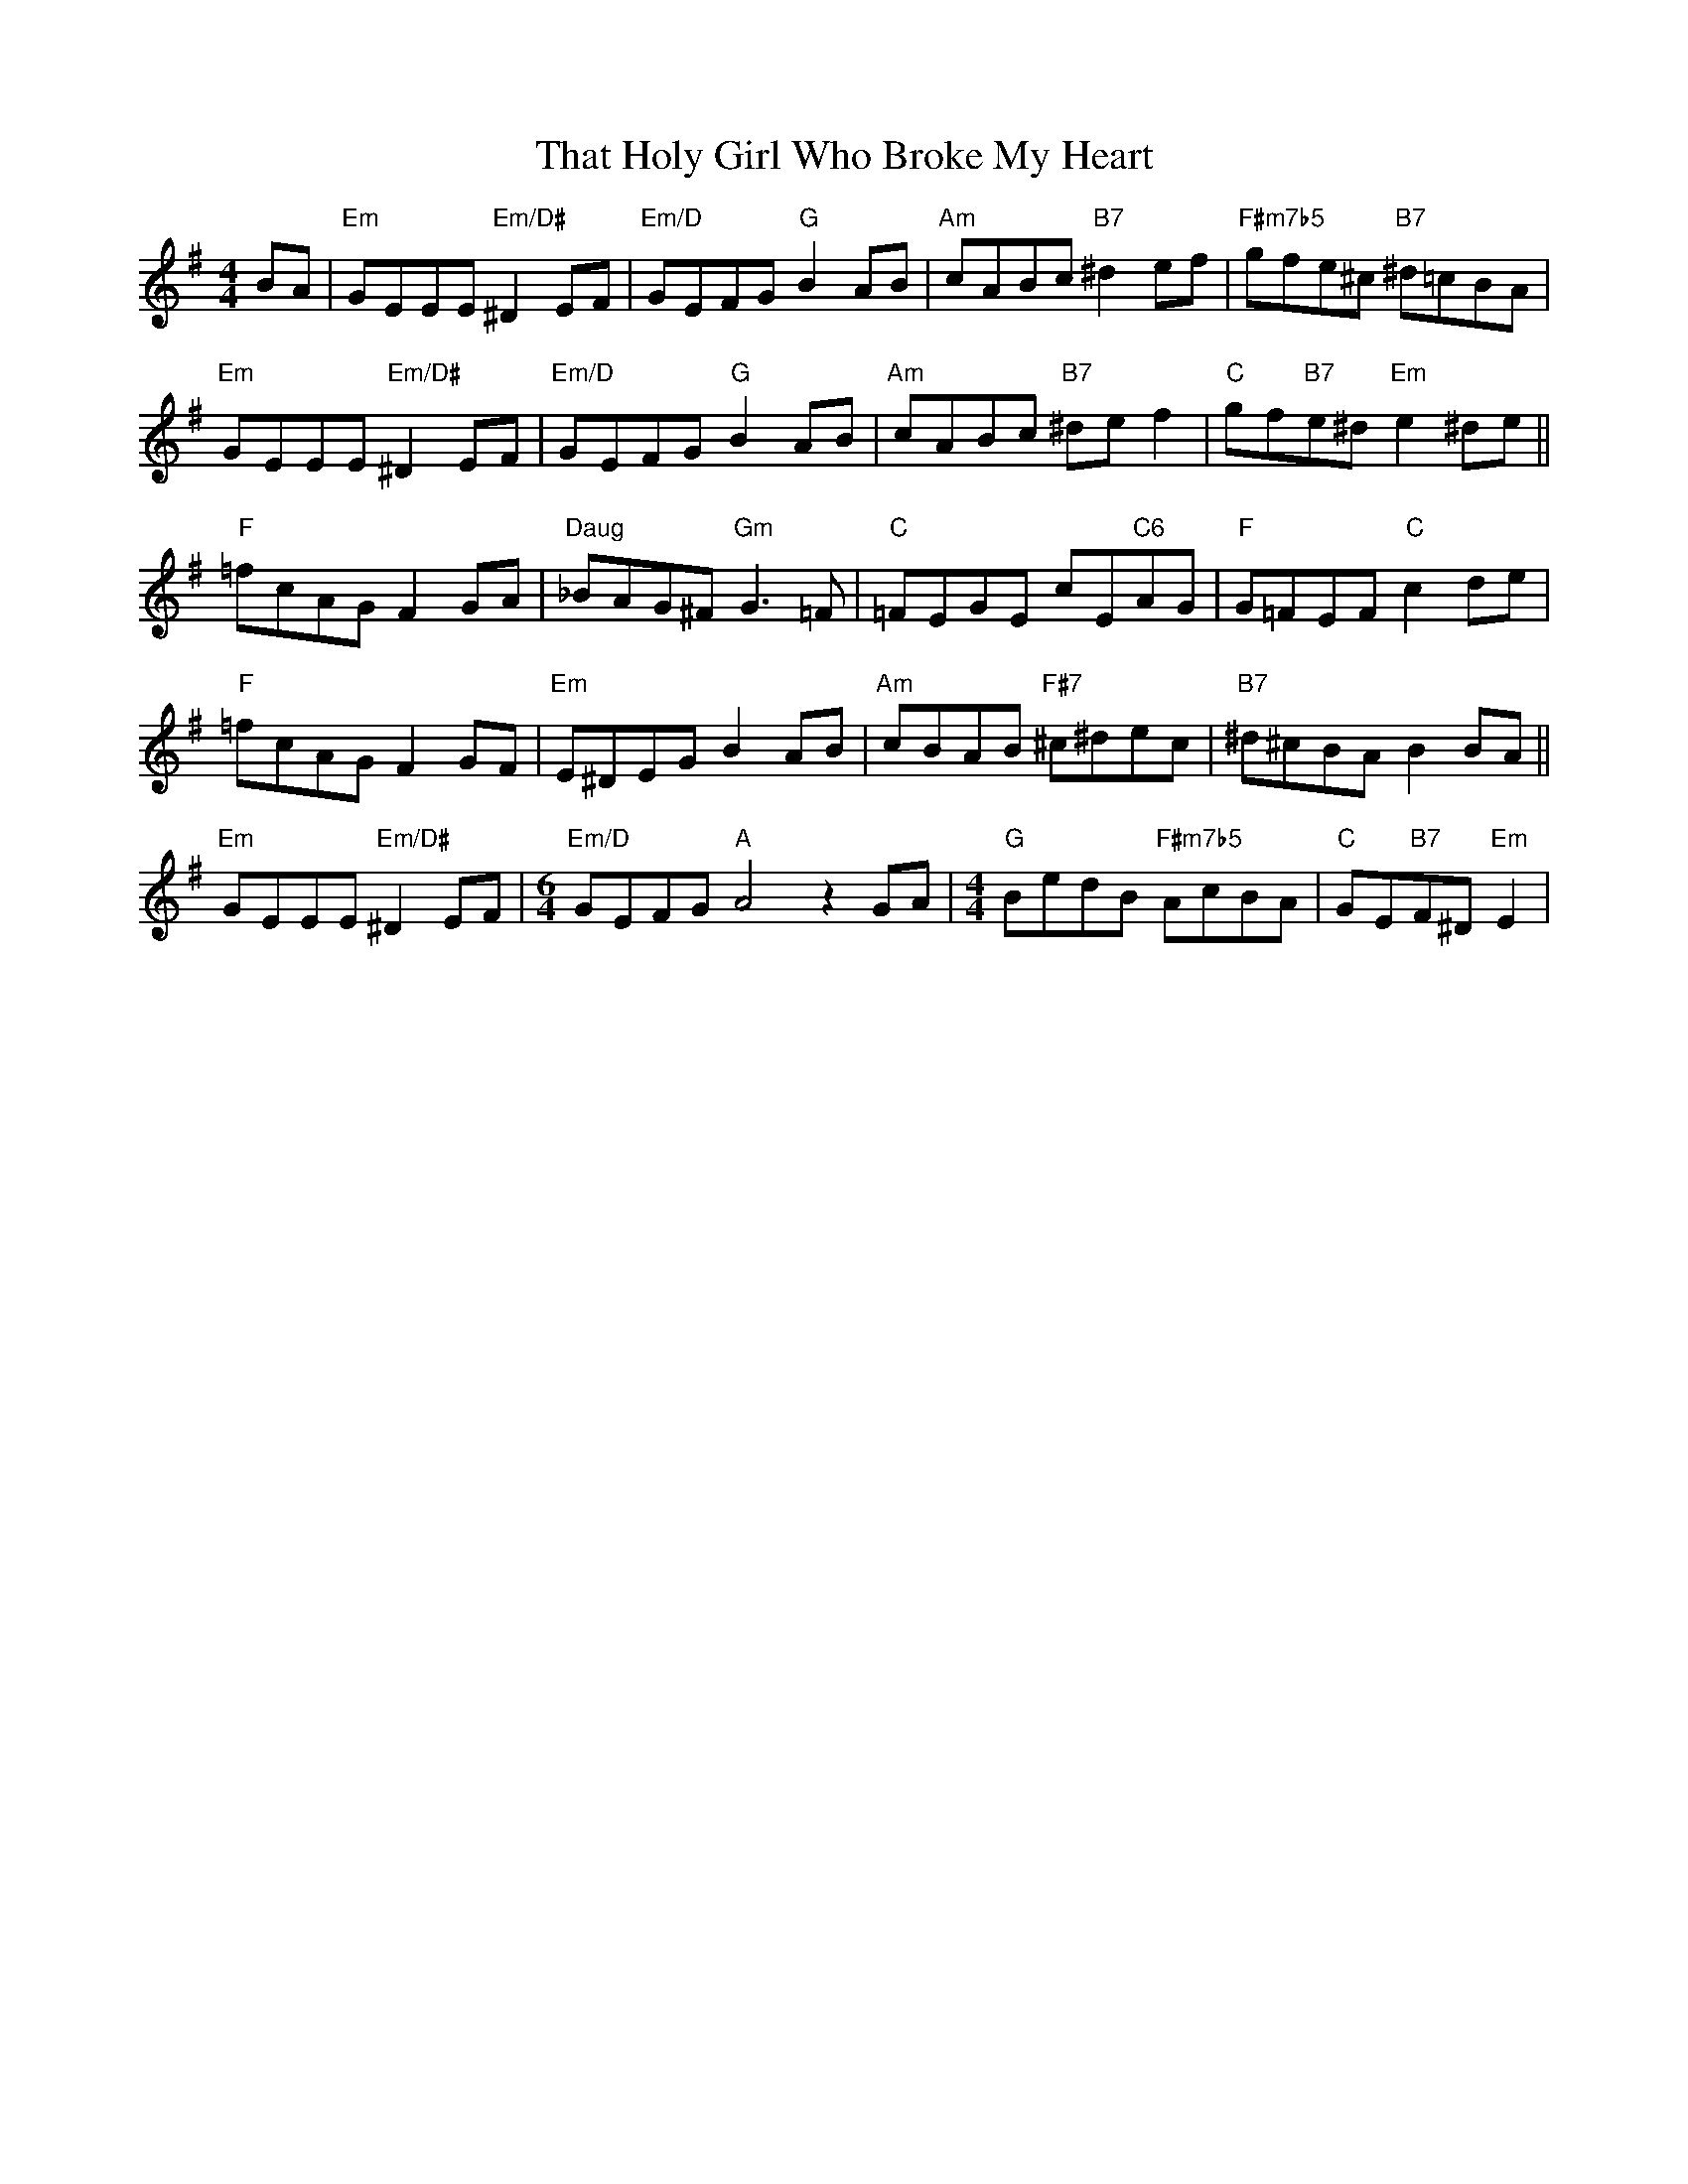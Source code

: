 X: 39779
T: That Holy Girl Who Broke My Heart
R: reel
M: 4/4
K: Eminor
BA|"Em"GEEE "Em/D#"^D2EF|"Em/D"GEFG "G"B2AB|"Am"cABc "B7"^d2ef|"F#m7b5"gfe^c "B7"^d=cBA|
"Em"GEEE "Em/D#"^D2EF|"Em/D"GEFG "G"B2AB|"Am"cABc "B7"^def2|"C"gf"B7"e^d "Em"e2^de||
"F"=fcAG F2GA|"Daug"_BAG^F "Gm"G3=F|"C"=FEGE cE"C6"AG|"F"G=FEF "C"c2de|
"F"=fcAG F2GF|"Em"E^DEG B2AB|"Am"cBAB "F#7"^c^dec|"B7"^d^cBA B2BA||
"Em"GEEE "Em/D#"^D2EF|[M:6/4]"Em/D"GEFG "A"A4z2GA|[M:4/4]"G"BedB "F#m7b5"AcBA|"C"GE"B7"F^D "Em"E2|

